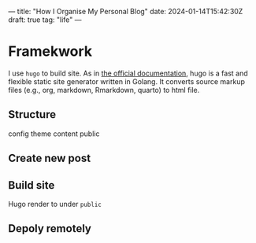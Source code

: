 ---
title: "How I Organise My Personal Blog"
date: 2024-01-14T15:42:30Z
draft: true
tag: "life"
---

* Framekwork
I use =hugo= to build site. As in [[https://gohugo.io/getting-started/quick-start/][the official documentation]], hugo is a fast and flexible static site generator written in Golang. It converts source markup files (e.g., org, markdown, Rmarkdown, quarto) to html file.

** Structure
config
theme
content
public


** Create new post

** Build site
Hugo render to under =public=

** Depoly remotely

